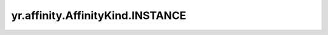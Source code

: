 .. _INSTANCE:

yr.affinity.AffinityKind.INSTANCE
------------------------------------------------

.. py:attribute:: AffinityKind.INSTANCE
   :value: 20

    实例亲和类型

    实例的标签只包含键。对于实例亲和，标签选择条件只能设置为 LABEL_EXISTS 或 LABEL_NOT_EXISTS。
   
    弱亲和/弱反亲和不能保证实例一定被调度到指定的 POD 上。如果未找到满足条件的 POD，可能会选择其他有资源的 POD 进行调度。